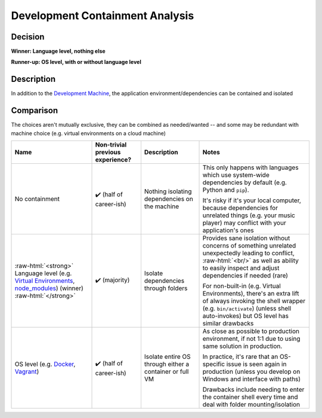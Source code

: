 Development Containment Analysis
================================

.. Raw HTML support due to rST not supporting inline formatting + links, https://docutils.sourceforge.io/FAQ.html#is-nested-inline-markup-possible
   There's also | syntax, but that is tricky for editing with tables, so using :raw-html:, https://stackoverflow.com/a/51199504/1960509

.. role:: raw-html(raw)

    :format: html

Decision
--------

**Winner: Language level, nothing else**

**Runner-up: OS level, with or without language level**

Description
-----------
In addition to the `Development Machine <./development-machine.md>`_, the application environment/dependencies can be contained and isolated

Comparison
----------
The choices aren't mutually exclusive, they can be combined as needed/wanted -- and some may be redundant with machine choice (e.g. virtual environments on a cloud machine)

+--------------------------+-------------------------+--------------------------------+-----------------------------------------------------------------------------------------------------------+
| Name                     | Non-trivial             | Description                    | Notes                                                                                                     |
|                          | previous experience?    |                                |                                                                                                           |
+==========================+=========================+================================+===========================================================================================================+
|                          |                         |                                |                                                                                                           |
| No containment           | ✔️ (half of career-ish) | Nothing isolating dependencies | This only happens with languages which use                                                                |
|                          |                         | on the machine                 | system-wide dependencies by default (e.g. Python and ``pip``).                                            |
|                          |                         |                                |                                                                                                           |
|                          |                         |                                |                                                                                                           |
|                          |                         |                                | It's risky if it's your local computer,                                                                   |
|                          |                         |                                | because dependencies for unrelated things (e.g. your music player)                                        |
|                          |                         |                                | may conflict with your application's ones                                                                 |
|                          |                         |                                |                                                                                                           |
+--------------------------+-------------------------+--------------------------------+-----------------------------------------------------------------------------------------------------------+
|                          |                         |                                |                                                                                                           |
| :raw-html:`<strong>`     | ✔️ (majority)           | Isolate dependencies           | Provides sane isolation without concerns of something unrelated unexpectedly leading to conflict,         |
| Language level (e.g.     |                         | through folders                | :raw-html:`<br/>`                                                                                         |
| `Virtual Environments`_, |                         |                                | as well as ability to easily inspect and adjust dependencies if needed (rare)                             |
| `node_modules`_)         |                         |                                |                                                                                                           |
| (winner)                 |                         |                                |                                                                                                           |
| :raw-html:`</strong>`    |                         |                                | For non-built-in (e.g. Virtual Environments), there's an extra lift of always invoking the shell wrapper  |
|                          |                         |                                | (e.g. ``bin/activate``) (unless shell auto-invokes) but OS level has similar drawbacks                    |
|                          |                         |                                |                                                                                                           |
+--------------------------+-------------------------+--------------------------------+-----------------------------------------------------------------------------------------------------------+
|                          |                         |                                |                                                                                                           |
| OS level (e.g.           | ✔️ (half of career-ish) | Isolate entire OS through      | As close as possible to production environment,                                                           |
| `Docker`_,               |                         | either a container or full VM  | if not 1:1 due to using same solution in production.                                                      |
| `Vagrant`_)              |                         |                                |                                                                                                           |
|                          |                         |                                |                                                                                                           |
|                          |                         |                                | In practice, it's rare that an OS-specific issue is seen again in production                              |
|                          |                         |                                | (unless you develop on Windows and interface with paths)                                                  |
|                          |                         |                                |                                                                                                           |
|                          |                         |                                |                                                                                                           |
|                          |                         |                                | Drawbacks include needing to enter the container shell every time and deal with folder mounting/isolation |
|                          |                         |                                |                                                                                                           |
+--------------------------+-------------------------+--------------------------------+-----------------------------------------------------------------------------------------------------------+

.. _`Virtual Environments`: https://docs.python.org/3/library/venv.html#venv-def
.. _`node_modules`: https://docs.npmjs.com/cli/v9/configuring-npm/folders

.. _`Docker`: https://www.docker.com/
.. _`Vagrant`: https://www.vagrantup.com/
